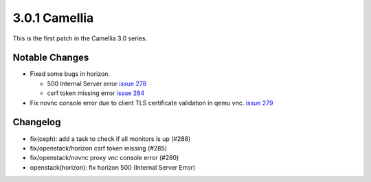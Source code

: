 3.0.1 Camellia
==============

This is the first patch in the Camellia 3.0 series.

Notable Changes
----------------

* Fixed some bugs in horizon.

  - 500 Internal Server error 
    `issue 278 <https://github.com/iorchard/burrito/issues/278>`_
  - csrf token missing error
    `issue 284 <https://github.com/iorchard/burrito/issues/284>`_

* Fix novnc console error due to client TLS certificate validation in qemu vnc.
  `issue 279 <https://github.com/iorchard/burrito/issues/279>`_


Changelog
----------

* fix(ceph): add a task to check if all monitors is up (#288)
* fix/openstack/horizon csrf token missing (#285)
* fix/openstack/novnc proxy vnc console error (#280)
* openstack(horizon): fix horizon 500 (Internal Server Error)

